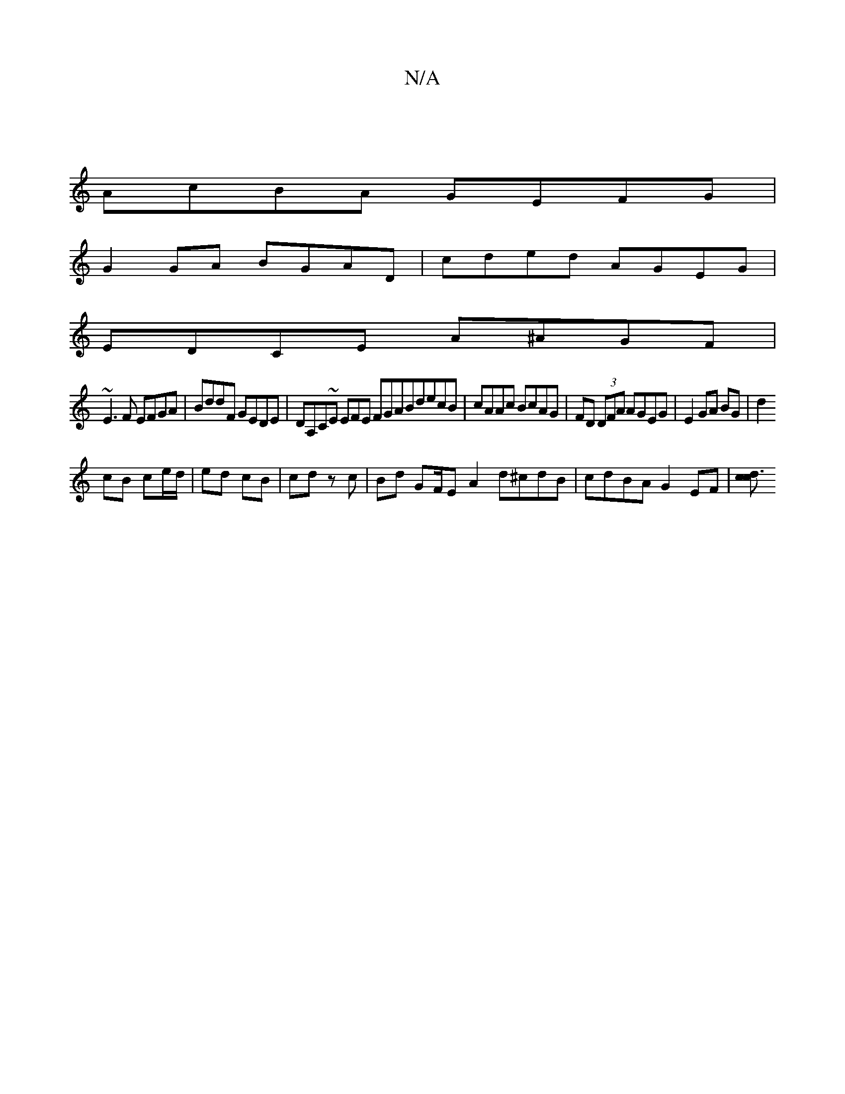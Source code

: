 X:1
T:N/A
M:4/4
R:N/A
K:Cmajor
 |
AcBA GEFG |
G2 GA BGAD | cded AGEG |
EDCE A^AGF |
~E3F EFGA | BddF GEDE | DA,C~E EFE FGABdecB|cAAc BcAG|FD (3DFA AGEG|E2 GA BG|d2
cB ce/d/ | ed cB | cd zc | Bd GF/E- A2 d^cdB | cdBA G2EF | [c d3c2 